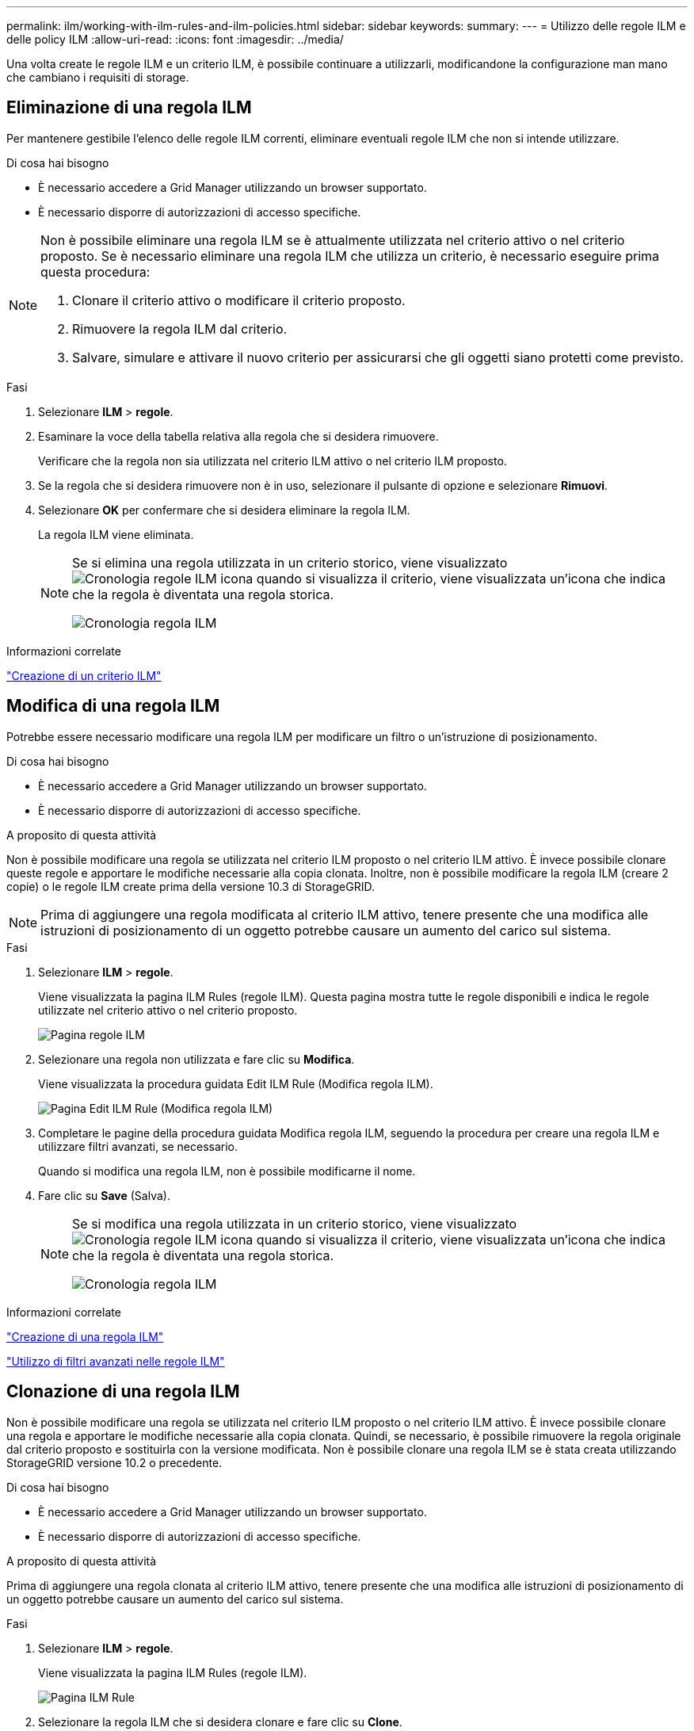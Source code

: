 ---
permalink: ilm/working-with-ilm-rules-and-ilm-policies.html 
sidebar: sidebar 
keywords:  
summary:  
---
= Utilizzo delle regole ILM e delle policy ILM
:allow-uri-read: 
:icons: font
:imagesdir: ../media/


[role="lead"]
Una volta create le regole ILM e un criterio ILM, è possibile continuare a utilizzarli, modificandone la configurazione man mano che cambiano i requisiti di storage.



== Eliminazione di una regola ILM

Per mantenere gestibile l'elenco delle regole ILM correnti, eliminare eventuali regole ILM che non si intende utilizzare.

.Di cosa hai bisogno
* È necessario accedere a Grid Manager utilizzando un browser supportato.
* È necessario disporre di autorizzazioni di accesso specifiche.


[NOTE]
====
Non è possibile eliminare una regola ILM se è attualmente utilizzata nel criterio attivo o nel criterio proposto. Se è necessario eliminare una regola ILM che utilizza un criterio, è necessario eseguire prima questa procedura:

. Clonare il criterio attivo o modificare il criterio proposto.
. Rimuovere la regola ILM dal criterio.
. Salvare, simulare e attivare il nuovo criterio per assicurarsi che gli oggetti siano protetti come previsto.


====
.Fasi
. Selezionare *ILM* > *regole*.
. Esaminare la voce della tabella relativa alla regola che si desidera rimuovere.
+
Verificare che la regola non sia utilizzata nel criterio ILM attivo o nel criterio ILM proposto.

. Se la regola che si desidera rimuovere non è in uso, selezionare il pulsante di opzione e selezionare *Rimuovi*.
. Selezionare *OK* per confermare che si desidera eliminare la regola ILM.
+
La regola ILM viene eliminata.

+
[NOTE]
====
Se si elimina una regola utilizzata in un criterio storico, viene visualizzato image:../media/icon_ilm_rule_historical.png["Cronologia regole ILM icona"] quando si visualizza il criterio, viene visualizzata un'icona che indica che la regola è diventata una regola storica.

image::../media/ilm_rule_historical.png[Cronologia regola ILM]

====


.Informazioni correlate
link:creating-ilm-policy.html["Creazione di un criterio ILM"]



== Modifica di una regola ILM

Potrebbe essere necessario modificare una regola ILM per modificare un filtro o un'istruzione di posizionamento.

.Di cosa hai bisogno
* È necessario accedere a Grid Manager utilizzando un browser supportato.
* È necessario disporre di autorizzazioni di accesso specifiche.


.A proposito di questa attività
Non è possibile modificare una regola se utilizzata nel criterio ILM proposto o nel criterio ILM attivo. È invece possibile clonare queste regole e apportare le modifiche necessarie alla copia clonata. Inoltre, non è possibile modificare la regola ILM (creare 2 copie) o le regole ILM create prima della versione 10.3 di StorageGRID.


NOTE: Prima di aggiungere una regola modificata al criterio ILM attivo, tenere presente che una modifica alle istruzioni di posizionamento di un oggetto potrebbe causare un aumento del carico sul sistema.

.Fasi
. Selezionare *ILM* > *regole*.
+
Viene visualizzata la pagina ILM Rules (regole ILM). Questa pagina mostra tutte le regole disponibili e indica le regole utilizzate nel criterio attivo o nel criterio proposto.

+
image::../media/ilm_rules_page_with_edit_and_clone_enabled.png[Pagina regole ILM]

. Selezionare una regola non utilizzata e fare clic su *Modifica*.
+
Viene visualizzata la procedura guidata Edit ILM Rule (Modifica regola ILM).

+
image::../media/edit_ilm_rule_step_1.png[Pagina Edit ILM Rule (Modifica regola ILM)]

. Completare le pagine della procedura guidata Modifica regola ILM, seguendo la procedura per creare una regola ILM e utilizzare filtri avanzati, se necessario.
+
Quando si modifica una regola ILM, non è possibile modificarne il nome.

. Fare clic su *Save* (Salva).
+
[NOTE]
====
Se si modifica una regola utilizzata in un criterio storico, viene visualizzato image:../media/icon_ilm_rule_historical.png["Cronologia regole ILM icona"] quando si visualizza il criterio, viene visualizzata un'icona che indica che la regola è diventata una regola storica.

image::../media/ilm_rule_historical.png[Cronologia regola ILM]

====


.Informazioni correlate
link:creating-ilm-rule.html["Creazione di una regola ILM"]

link:using-advanced-filters-in-ilm-rules.html["Utilizzo di filtri avanzati nelle regole ILM"]



== Clonazione di una regola ILM

Non è possibile modificare una regola se utilizzata nel criterio ILM proposto o nel criterio ILM attivo. È invece possibile clonare una regola e apportare le modifiche necessarie alla copia clonata. Quindi, se necessario, è possibile rimuovere la regola originale dal criterio proposto e sostituirla con la versione modificata. Non è possibile clonare una regola ILM se è stata creata utilizzando StorageGRID versione 10.2 o precedente.

.Di cosa hai bisogno
* È necessario accedere a Grid Manager utilizzando un browser supportato.
* È necessario disporre di autorizzazioni di accesso specifiche.


.A proposito di questa attività
Prima di aggiungere una regola clonata al criterio ILM attivo, tenere presente che una modifica alle istruzioni di posizionamento di un oggetto potrebbe causare un aumento del carico sul sistema.

.Fasi
. Selezionare *ILM* > *regole*.
+
Viene visualizzata la pagina ILM Rules (regole ILM).

+
image::../media/ilm_rules_page_with_edit_and_clone_enabled.png[Pagina ILM Rule]

. Selezionare la regola ILM che si desidera clonare e fare clic su *Clone*.
+
Viene visualizzata la procedura guidata Create ILM Rule (Crea regola ILM).

. Aggiornare la regola clonata seguendo la procedura per modificare una regola ILM e utilizzando filtri avanzati.
+
Quando si clonano una regola ILM, è necessario immettere un nuovo nome.

. Fare clic su *Save* (Salva).
+
Viene creata la nuova regola ILM.



.Informazioni correlate
link:working-with-ilm-rules-and-ilm-policies.html["Utilizzo delle regole ILM e delle policy ILM"]

link:using-advanced-filters-in-ilm-rules.html["Utilizzo di filtri avanzati nelle regole ILM"]



== Visualizzazione della coda di attività del criterio ILM

È possibile visualizzare il numero di oggetti presenti nella coda da valutare in base al criterio ILM in qualsiasi momento. È possibile monitorare la coda di elaborazione ILM per determinare le prestazioni del sistema. Una coda di grandi dimensioni potrebbe indicare che il sistema non è in grado di tenere il passo con la velocità di acquisizione, che il carico dalle applicazioni client è troppo elevato o che esiste una condizione anomala.

.Di cosa hai bisogno
* È necessario accedere a Grid Manager utilizzando un browser supportato.
* È necessario disporre di autorizzazioni di accesso specifiche.


.Fasi
. Selezionare *Dashboard*.
+
image::../media/grid_manager_dashboard.png[Dashboard nell'interfaccia di gestione della griglia]

. Monitorare la sezione Information Lifecycle Management (ILM).
+
È possibile fare clic sul punto interrogativo image:../media/icon_nms_question.gif["icona del punto interrogativo"] per visualizzare una descrizione degli elementi di questa sezione.


